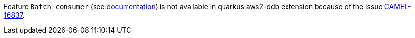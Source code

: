 Feature `Batch consumer` (see https://camel.apache.org/components/latest/aws2-ddbstream-component.html#_batch_consumer[documentation])
is not available in quarkus aws2-ddb extension because of the issue
https://issues.apache.org/jira/browse/CAMEL-16837[CAMEL-16837].
